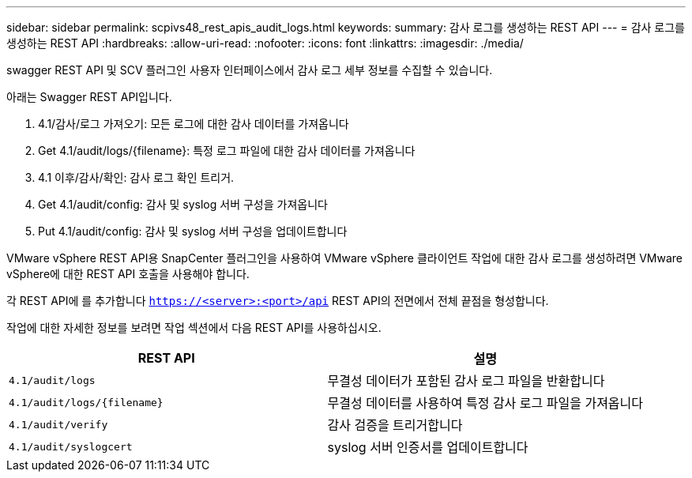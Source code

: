 ---
sidebar: sidebar 
permalink: scpivs48_rest_apis_audit_logs.html 
keywords:  
summary: 감사 로그를 생성하는 REST API 
---
= 감사 로그를 생성하는 REST API
:hardbreaks:
:allow-uri-read: 
:nofooter: 
:icons: font
:linkattrs: 
:imagesdir: ./media/


[role="lead"]
swagger REST API 및 SCV 플러그인 사용자 인터페이스에서 감사 로그 세부 정보를 수집할 수 있습니다.

아래는 Swagger REST API입니다.

. 4.1/감사/로그 가져오기: 모든 로그에 대한 감사 데이터를 가져옵니다
. Get 4.1/audit/logs/{filename}: 특정 로그 파일에 대한 감사 데이터를 가져옵니다
. 4.1 이후/감사/확인: 감사 로그 확인 트리거.
. Get 4.1/audit/config: 감사 및 syslog 서버 구성을 가져옵니다
. Put 4.1/audit/config: 감사 및 syslog 서버 구성을 업데이트합니다


VMware vSphere REST API용 SnapCenter 플러그인을 사용하여 VMware vSphere 클라이언트 작업에 대한 감사 로그를 생성하려면 VMware vSphere에 대한 REST API 호출을 사용해야 합니다.

각 REST API에 를 추가합니다 `https://<server>:<port>/api` REST API의 전면에서 전체 끝점을 형성합니다.

작업에 대한 자세한 정보를 보려면 작업 섹션에서 다음 REST API를 사용하십시오.

|===
| REST API | 설명 


| `4.1/audit/logs` | 무결성 데이터가 포함된 감사 로그 파일을 반환합니다 


| `4.1/audit/logs/{filename}` | 무결성 데이터를 사용하여 특정 감사 로그 파일을 가져옵니다 


| `4.1/audit/verify` | 감사 검증을 트리거합니다 


| `4.1/audit/syslogcert` | syslog 서버 인증서를 업데이트합니다 
|===